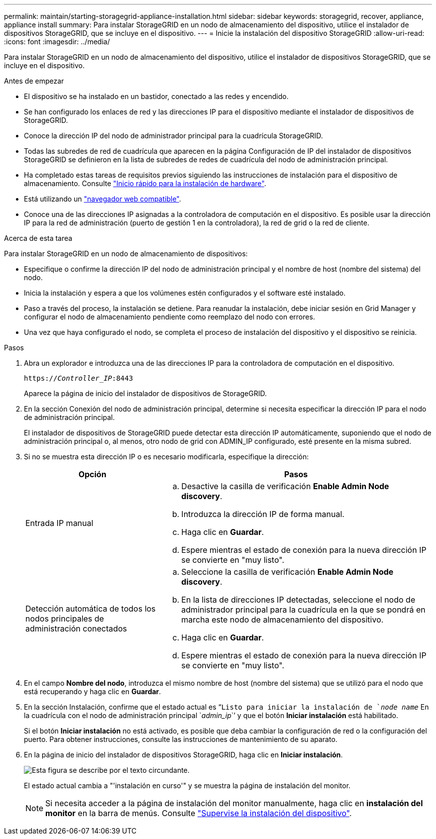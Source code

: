 ---
permalink: maintain/starting-storagegrid-appliance-installation.html 
sidebar: sidebar 
keywords: storagegrid, recover, appliance, appliance install 
summary: Para instalar StorageGRID en un nodo de almacenamiento del dispositivo, utilice el instalador de dispositivos StorageGRID, que se incluye en el dispositivo. 
---
= Inicie la instalación del dispositivo StorageGRID
:allow-uri-read: 
:icons: font
:imagesdir: ../media/


[role="lead"]
Para instalar StorageGRID en un nodo de almacenamiento del dispositivo, utilice el instalador de dispositivos StorageGRID, que se incluye en el dispositivo.

.Antes de empezar
* El dispositivo se ha instalado en un bastidor, conectado a las redes y encendido.
* Se han configurado los enlaces de red y las direcciones IP para el dispositivo mediante el instalador de dispositivos de StorageGRID.
* Conoce la dirección IP del nodo de administrador principal para la cuadrícula StorageGRID.
* Todas las subredes de red de cuadrícula que aparecen en la página Configuración de IP del instalador de dispositivos StorageGRID se definieron en la lista de subredes de redes de cuadrícula del nodo de administración principal.
* Ha completado estas tareas de requisitos previos siguiendo las instrucciones de instalación para el dispositivo de almacenamiento. Consulte link:../installconfig/index.html["Inicio rápido para la instalación de hardware"].
* Está utilizando un link:../admin/web-browser-requirements.html["navegador web compatible"].
* Conoce una de las direcciones IP asignadas a la controladora de computación en el dispositivo. Es posible usar la dirección IP para la red de administración (puerto de gestión 1 en la controladora), la red de grid o la red de cliente.


.Acerca de esta tarea
Para instalar StorageGRID en un nodo de almacenamiento de dispositivos:

* Especifique o confirme la dirección IP del nodo de administración principal y el nombre de host (nombre del sistema) del nodo.
* Inicia la instalación y espera a que los volúmenes estén configurados y el software esté instalado.
* Paso a través del proceso, la instalación se detiene. Para reanudar la instalación, debe iniciar sesión en Grid Manager y configurar el nodo de almacenamiento pendiente como reemplazo del nodo con errores.
* Una vez que haya configurado el nodo, se completa el proceso de instalación del dispositivo y el dispositivo se reinicia.


.Pasos
. Abra un explorador e introduzca una de las direcciones IP para la controladora de computación en el dispositivo.
+
`https://_Controller_IP_:8443`

+
Aparece la página de inicio del instalador de dispositivos de StorageGRID.

. En la sección Conexión del nodo de administración principal, determine si necesita especificar la dirección IP para el nodo de administración principal.
+
El instalador de dispositivos de StorageGRID puede detectar esta dirección IP automáticamente, suponiendo que el nodo de administración principal o, al menos, otro nodo de grid con ADMIN_IP configurado, esté presente en la misma subred.

. Si no se muestra esta dirección IP o es necesario modificarla, especifique la dirección:
+
[cols="1a,2a"]
|===
| Opción | Pasos 


 a| 
Entrada IP manual
 a| 
.. Desactive la casilla de verificación *Enable Admin Node discovery*.
.. Introduzca la dirección IP de forma manual.
.. Haga clic en *Guardar*.
.. Espere mientras el estado de conexión para la nueva dirección IP se convierte en "muy listo".




 a| 
Detección automática de todos los nodos principales de administración conectados
 a| 
.. Seleccione la casilla de verificación *Enable Admin Node discovery*.
.. En la lista de direcciones IP detectadas, seleccione el nodo de administrador principal para la cuadrícula en la que se pondrá en marcha este nodo de almacenamiento del dispositivo.
.. Haga clic en *Guardar*.
.. Espere mientras el estado de conexión para la nueva dirección IP se convierte en "muy listo".


|===
. En el campo *Nombre del nodo*, introduzca el mismo nombre de host (nombre del sistema) que se utilizó para el nodo que está recuperando y haga clic en *Guardar*.
. En la sección Instalación, confirme que el estado actual es “`Listo para iniciar la instalación de `_node name_` En la cuadrícula con el nodo de administración principal `_admin_ip_``' y que el botón *Iniciar instalación* está habilitado.
+
Si el botón *Iniciar instalación* no está activado, es posible que deba cambiar la configuración de red o la configuración del puerto. Para obtener instrucciones, consulte las instrucciones de mantenimiento de su aparato.

. En la página de inicio del instalador de dispositivos StorageGRID, haga clic en *Iniciar instalación*.
+
image::../media/appliance_installer_home_start_installation_enabled.gif[Esta figura se describe por el texto circundante.]

+
El estado actual cambia a "'instalación en curso'" y se muestra la página de instalación del monitor.

+

NOTE: Si necesita acceder a la página de instalación del monitor manualmente, haga clic en *instalación del monitor* en la barra de menús. Consulte link:../installconfig/monitoring-appliance-installation.html["Supervise la instalación del dispositivo"].


